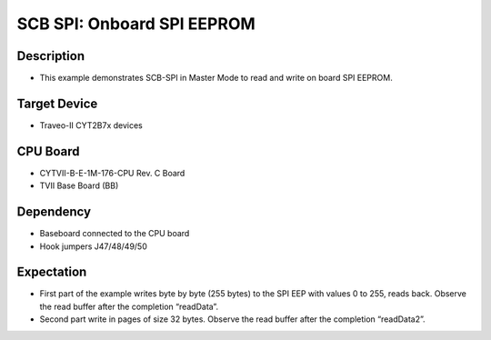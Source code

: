 SCB SPI: Onboard SPI EEPROM 
===========================
Description
^^^^^^^^^^^
- This example demonstrates SCB-SPI in Master Mode to read and write on board SPI EEPROM.

Target Device
^^^^^^^^^^^^^
- Traveo-II CYT2B7x devices

CPU Board
^^^^^^^^^
- CYTVII-B-E-1M-176-CPU Rev. C Board
- TVII Base Board (BB)

Dependency
^^^^^^^^^^
- Baseboard connected to the CPU board
- Hook jumpers J47/48/49/50

Expectation
^^^^^^^^^^^
- First part of the example writes byte by byte (255 bytes) to the SPI EEP with values 0 to 255, reads back. Observe the read buffer after the completion “readData”.
- Second part write in pages of size 32 bytes. Observe the read buffer after the completion “readData2”.